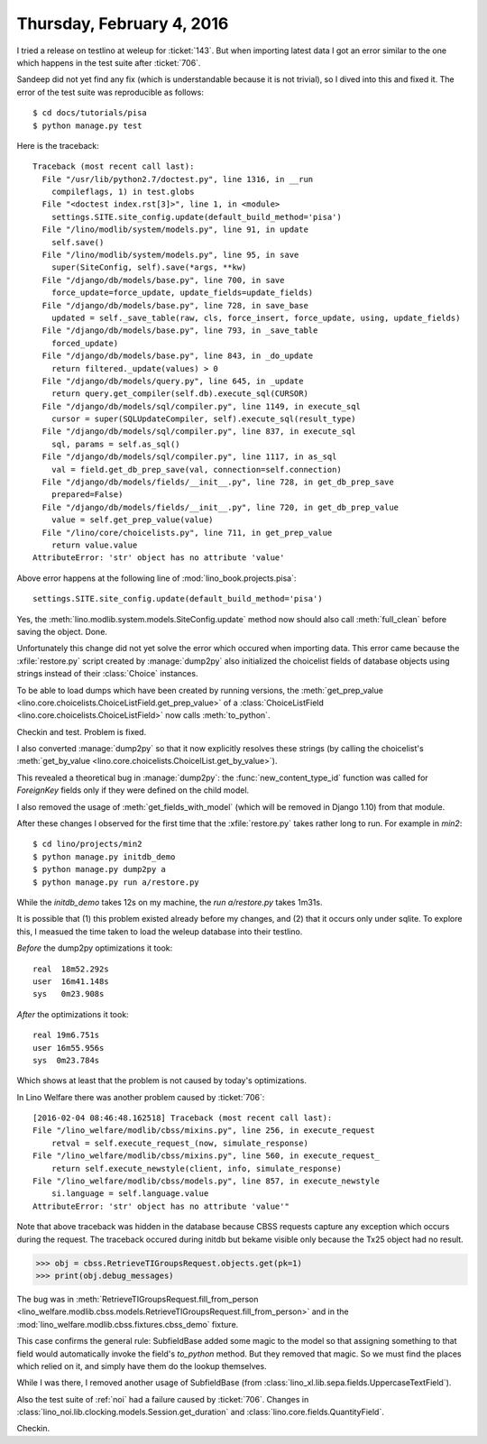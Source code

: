 ==========================
Thursday, February 4, 2016
==========================

I tried a release on testlino at weleup for :ticket:`143`. 
But when importing latest data I got
an error similar to the one which happens in the test suite after
:ticket:`706`.

Sandeep did not yet find any fix (which is understandable because it
is not trivial), so I dived into this and fixed it. The error of the
test suite was reproducible as follows::

    $ cd docs/tutorials/pisa
    $ python manage.py test

Here is the traceback::


    Traceback (most recent call last):
      File "/usr/lib/python2.7/doctest.py", line 1316, in __run
        compileflags, 1) in test.globs
      File "<doctest index.rst[3]>", line 1, in <module>
        settings.SITE.site_config.update(default_build_method='pisa')
      File "/lino/modlib/system/models.py", line 91, in update
        self.save()
      File "/lino/modlib/system/models.py", line 95, in save
        super(SiteConfig, self).save(*args, **kw)
      File "/django/db/models/base.py", line 700, in save
        force_update=force_update, update_fields=update_fields)
      File "/django/db/models/base.py", line 728, in save_base
        updated = self._save_table(raw, cls, force_insert, force_update, using, update_fields)
      File "/django/db/models/base.py", line 793, in _save_table
        forced_update)
      File "/django/db/models/base.py", line 843, in _do_update
        return filtered._update(values) > 0
      File "/django/db/models/query.py", line 645, in _update
        return query.get_compiler(self.db).execute_sql(CURSOR)
      File "/django/db/models/sql/compiler.py", line 1149, in execute_sql
        cursor = super(SQLUpdateCompiler, self).execute_sql(result_type)
      File "/django/db/models/sql/compiler.py", line 837, in execute_sql
        sql, params = self.as_sql()
      File "/django/db/models/sql/compiler.py", line 1117, in as_sql
        val = field.get_db_prep_save(val, connection=self.connection)
      File "/django/db/models/fields/__init__.py", line 728, in get_db_prep_save
        prepared=False)
      File "/django/db/models/fields/__init__.py", line 720, in get_db_prep_value
        value = self.get_prep_value(value)
      File "/lino/core/choicelists.py", line 711, in get_prep_value
        return value.value
    AttributeError: 'str' object has no attribute 'value'

Above error happens at the following line of :mod:`lino_book.projects.pisa`::

   settings.SITE.site_config.update(default_build_method='pisa')

Yes, the :meth:`lino.modlib.system.models.SiteConfig.update` method
now should also call :meth:`full_clean` before saving the
object. Done.

Unfortunately this change did not yet solve the error which occured
when importing data. This error came because the :xfile:`restore.py`
script created by :manage:`dump2py` also initialized the choicelist
fields of database objects using strings instead of their
:class:`Choice` instances. 

To be able to load dumps which have been created by running versions,
the :meth:`get_prep_value
<lino.core.choicelists.ChoiceListField.get_prep_value>` of a
:class:`ChoiceListField <lino.core.choicelists.ChoiceListField>` now
calls :meth:`to_python`.

Checkin and test. Problem is fixed.

I also converted :manage:`dump2py` so that it now explicitly resolves
these strings (by calling the choicelist's :meth:`get_by_value
<lino.core.choicelists.ChoicelList.get_by_value>`).

This revealed a theoretical bug in :manage:`dump2py`: the
:func:`new_content_type_id` function was called for `ForeignKey`
fields only if they were defined on the child model.

I also removed the usage of :meth:`get_fields_with_model` (which will
be removed in Django 1.10) from that module.

After these changes I observed for the first time that the
:xfile:`restore.py` takes rather long to run. For example in `min2`::

  $ cd lino/projects/min2
  $ python manage.py initdb_demo
  $ python manage.py dump2py a
  $ python manage.py run a/restore.py

While the `initdb_demo` takes 12s on my machine, the `run
a/restore.py` takes 1m31s. 

It is possible that (1) this problem existed already before my
changes, and (2) that it occurs only under sqlite. To explore this, I
measued the time taken to load the weleup database into their
testlino.

*Before* the dump2py optimizations it took::

    real  18m52.292s
    user  16m41.148s
    sys   0m23.908s

*After* the optimizations it took::

    real 19m6.751s
    user 16m55.956s
    sys	 0m23.784s

Which shows at least that the problem is not caused by today's
optimizations.


In Lino Welfare there was another problem caused by :ticket:`706`::

    [2016-02-04 08:46:48.162518] Traceback (most recent call last):
    File "/lino_welfare/modlib/cbss/mixins.py", line 256, in execute_request
        retval = self.execute_request_(now, simulate_response)  
    File "/lino_welfare/modlib/cbss/mixins.py", line 560, in execute_request_
        return self.execute_newstyle(client, info, simulate_response)  
    File "/lino_welfare/modlib/cbss/models.py", line 857, in execute_newstyle
        si.language = self.language.value
    AttributeError: 'str' object has no attribute 'value'"
    

Note that above traceback was hidden in the database because CBSS
requests capture any exception which occurs during the request. The
traceback occured during initdb but bekame visible only because the
Tx25 object had no result.
    
>>> obj = cbss.RetrieveTIGroupsRequest.objects.get(pk=1)
>>> print(obj.debug_messages)
   
The bug was in :meth:`RetrieveTIGroupsRequest.fill_from_person
<lino_welfare.modlib.cbss.models.RetrieveTIGroupsRequest.fill_from_person>`
and in the :mod:`lino_welfare.modlib.cbss.fixtures.cbss_demo` fixture.

This case confirms the general rule: SubfieldBase added some magic to
the model so that assigning something to that field would
automatically invoke the field's `to_python` method. But they removed
that magic. So we must find the places which relied on it, and simply
have them do the lookup themselves.

While I was there, I removed another usage of SubfieldBase (from
:class:`lino_xl.lib.sepa.fields.UppercaseTextField`).

Also the test suite of :ref:`noi` had a failure caused by
:ticket:`706`.  Changes in
:class:`lino_noi.lib.clocking.models.Session.get_duration` and
:class:`lino.core.fields.QuantityField`.

Checkin.

